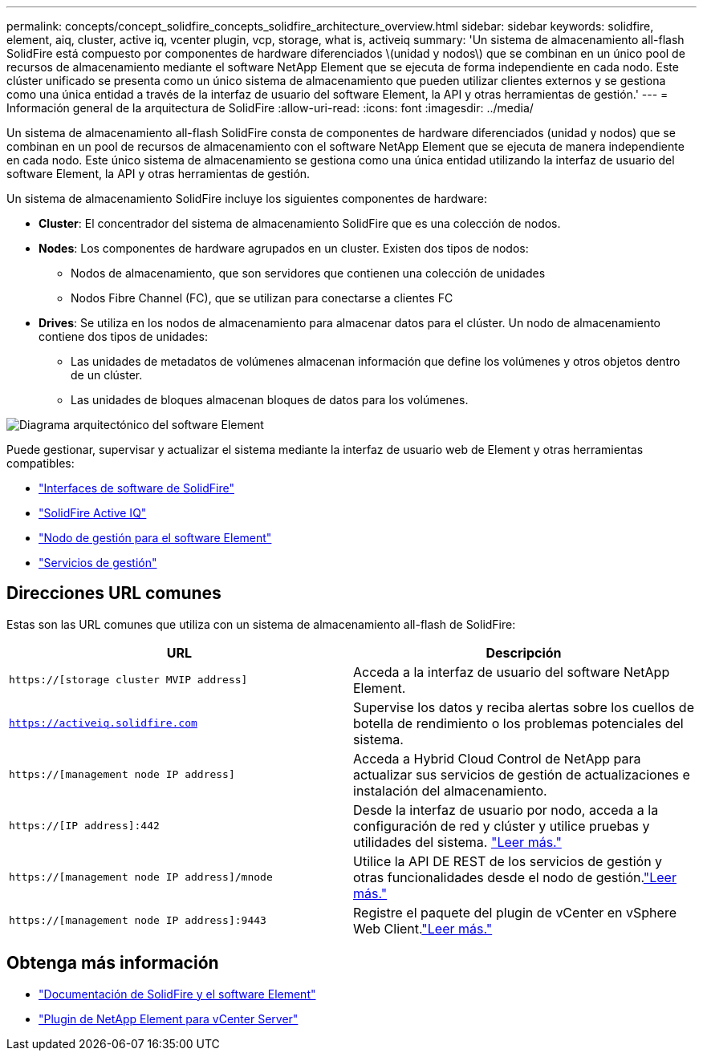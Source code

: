 ---
permalink: concepts/concept_solidfire_concepts_solidfire_architecture_overview.html 
sidebar: sidebar 
keywords: solidfire, element, aiq, cluster, active iq, vcenter plugin, vcp, storage, what is, activeiq 
summary: 'Un sistema de almacenamiento all-flash SolidFire está compuesto por componentes de hardware diferenciados \(unidad y nodos\) que se combinan en un único pool de recursos de almacenamiento mediante el software NetApp Element que se ejecuta de forma independiente en cada nodo. Este clúster unificado se presenta como un único sistema de almacenamiento que pueden utilizar clientes externos y se gestiona como una única entidad a través de la interfaz de usuario del software Element, la API y otras herramientas de gestión.' 
---
= Información general de la arquitectura de SolidFire
:allow-uri-read: 
:icons: font
:imagesdir: ../media/


[role="lead"]
Un sistema de almacenamiento all-flash SolidFire consta de componentes de hardware diferenciados (unidad y nodos) que se combinan en un pool de recursos de almacenamiento con el software NetApp Element que se ejecuta de manera independiente en cada nodo. Este único sistema de almacenamiento se gestiona como una única entidad utilizando la interfaz de usuario del software Element, la API y otras herramientas de gestión.

Un sistema de almacenamiento SolidFire incluye los siguientes componentes de hardware:

* *Cluster*: El concentrador del sistema de almacenamiento SolidFire que es una colección de nodos.
* *Nodes*: Los componentes de hardware agrupados en un cluster. Existen dos tipos de nodos:
+
** Nodos de almacenamiento, que son servidores que contienen una colección de unidades
** Nodos Fibre Channel (FC), que se utilizan para conectarse a clientes FC


* *Drives*: Se utiliza en los nodos de almacenamiento para almacenar datos para el clúster. Un nodo de almacenamiento contiene dos tipos de unidades:
+
** Las unidades de metadatos de volúmenes almacenan información que define los volúmenes y otros objetos dentro de un clúster.
** Las unidades de bloques almacenan bloques de datos para los volúmenes.




image::../media/solidfire_concepts_guide_architecture_image.gif[Diagrama arquitectónico del software Element]

Puede gestionar, supervisar y actualizar el sistema mediante la interfaz de usuario web de Element y otras herramientas compatibles:

* link:../concepts/concept_intro_solidfire_software_interfaces.html["Interfaces de software de SolidFire"]
* link:../concepts/concept_intro_solidfire_active_iq.html["SolidFire Active IQ"]
* link:../concepts/concept_intro_management_node.html["Nodo de gestión para el software Element"]
* link:../concepts/concept_intro_management_services_for_afa.html["Servicios de gestión"]




== Direcciones URL comunes

Estas son las URL comunes que utiliza con un sistema de almacenamiento all-flash de SolidFire:

[cols="2*"]
|===
| URL | Descripción 


| `https://[storage cluster MVIP address]` | Acceda a la interfaz de usuario del software NetApp Element. 


| `https://activeiq.solidfire.com` | Supervise los datos y reciba alertas sobre los cuellos de botella de rendimiento o los problemas potenciales del sistema. 


| `https://[management node IP address]` | Acceda a Hybrid Cloud Control de NetApp para actualizar sus servicios de gestión de actualizaciones e instalación del almacenamiento. 


| `https://[IP address]:442` | Desde la interfaz de usuario por nodo, acceda a la configuración de red y clúster y utilice pruebas y utilidades del sistema. link:../storage/task_per_node_access_settings.html["Leer más."] 


| `https://[management node IP address]/mnode` | Utilice la API DE REST de los servicios de gestión y otras funcionalidades desde el nodo de gestión.link:../mnode/task_mnode_work_overview.html["Leer más."] 


| `https://[management node IP address]:9443` | Registre el paquete del plugin de vCenter en vSphere Web Client.link:https://docs.netapp.com/us-en/vcp/vcp_task_getstarted.html["Leer más."^] 
|===


== Obtenga más información

* https://docs.netapp.com/us-en/element-software/index.html["Documentación de SolidFire y el software Element"]
* https://docs.netapp.com/us-en/vcp/index.html["Plugin de NetApp Element para vCenter Server"^]

